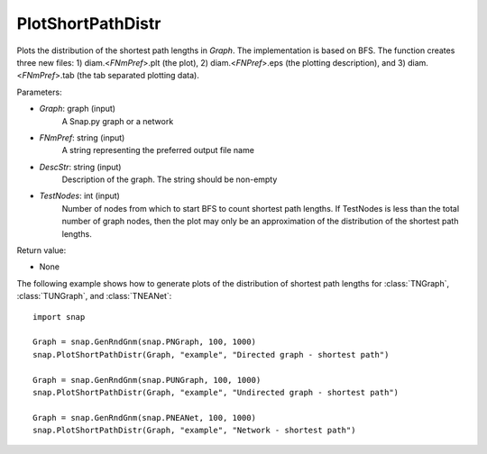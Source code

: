 PlotShortPathDistr
''''''''''''''''''

.. function:: PlotShortPathDistr(Graph, FNmPref, DescStr, TestNodes=TInt.Mx)

Plots the distribution of the shortest path lengths in *Graph*. The implementation is based on BFS. The function creates three new files: 1) diam.<*FNmPref*>.plt (the plot), 2) diam.<*FNPref*>.eps (the plotting description), and 3) diam.<*FNmPref*>.tab (the tab separated plotting data).

Parameters:

- *Graph*: graph (input)
    A Snap.py graph or a network

- *FNmPref*: string (input)
    A string representing the preferred output file name

- *DescStr*: string (input)
    Description of the graph. The string should be non-empty

- *TestNodes*: int (input)
    Number of nodes from which to start BFS to count shortest path lengths.  If TestNodes is less than the total number of graph nodes, then the plot may only be an approximation of the distribution of the shortest path lengths.

Return value:

- None

The following example shows how to generate plots of the distribution of shortest path lengths for :class:`TNGraph`, :class:`TUNGraph`, and :class:`TNEANet`::

    import snap
    
    Graph = snap.GenRndGnm(snap.PNGraph, 100, 1000)
    snap.PlotShortPathDistr(Graph, "example", "Directed graph - shortest path")
    
    Graph = snap.GenRndGnm(snap.PUNGraph, 100, 1000)
    snap.PlotShortPathDistr(Graph, "example", "Undirected graph - shortest path")
    
    Graph = snap.GenRndGnm(snap.PNEANet, 100, 1000)
    snap.PlotShortPathDistr(Graph, "example", "Network - shortest path")
    
